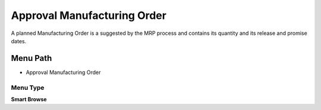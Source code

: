 
.. _functional-guide/menu/menu-approval-manufacturing-order:

============================
Approval Manufacturing Order
============================

A planned Manufacturing Order is a suggested by the MRP process and contains its quantity and its release and promise dates.

Menu Path
=========


* Approval Manufacturing Order

Menu Type
---------
\ **Smart Browse**\ 


